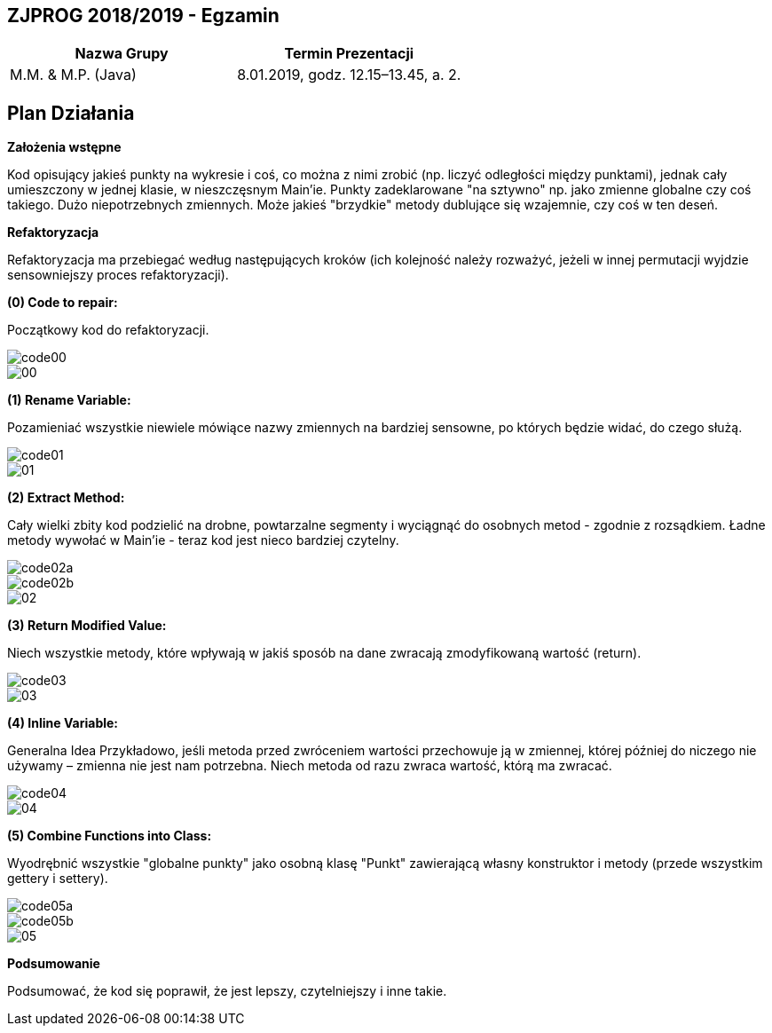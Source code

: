 ## ZJPROG 2018/2019 - Egzamin

[options="header"]
|=========================================================
| Nazwa Grupy        | Termin Prezentacji
| M.M. & M.P. (Java) | 8.01.2019, godz. 12.15–13.45, a. 2.
|=========================================================

## Plan Działania

**Założenia wstępne**

Kod opisujący jakieś punkty na wykresie i coś, co można z nimi zrobić
(np. liczyć odległości między punktami), jednak cały umieszczony w jednej
klasie, w nieszczęsnym Main'ie. Punkty zadeklarowane "na sztywno" np. jako
zmienne globalne czy coś takiego. Dużo niepotrzebnych zmiennych. Może jakieś
"brzydkie" metody dublujące się wzajemnie, czy coś w ten deseń.

**Refaktoryzacja**

Refaktoryzacja ma przebiegać według następujących kroków (ich kolejność należy
rozważyć, jeżeli w innej permutacji wyjdzie sensowniejszy proces refaktoryzacji).

**(0) Code to repair:**

Początkowy kod do refaktoryzacji.

image::images/code/code00.png[]
image::images/lizard/00.png[]

**(1) Rename Variable:**

Pozamieniać wszystkie niewiele mówiące nazwy zmiennych na bardziej sensowne, po
których będzie widać, do czego służą.

image::images/code/code01.png[]
image::images/lizard/01.png[]

**(2) Extract Method:**

Cały wielki zbity kod podzielić na drobne, powtarzalne segmenty i wyciągnąć do
osobnych metod - zgodnie z rozsądkiem. Ładne metody wywołać w Main'ie - teraz
kod jest nieco bardziej czytelny.

image::images/code/code02a.png[]
image::images/code/code02b.png[]
image::images/lizard/02.png[]

**(3) Return Modified Value:**

Niech wszystkie metody, które wpływają w jakiś sposób na dane zwracają
zmodyfikowaną wartość (return).

image::images/code/code03.png[]
image::images/lizard/03.png[]

**(4) Inline Variable:**

Generalna Idea Przykładowo, jeśli metoda przed zwróceniem wartości przechowuje
ją w zmiennej, której później do niczego nie używamy – zmienna nie jest nam
potrzebna. Niech metoda od razu zwraca wartość, którą ma zwracać.

image::images/code/code04.png[]
image::images/lizard/04.png[]

**(5) Combine Functions into Class:**

Wyodrębnić wszystkie "globalne punkty" jako osobną klasę "Punkt" zawierającą
własny konstruktor i metody (przede wszystkim gettery i settery).

image::images/code/code05a.png[]
image::images/code/code05b.png[]
image::images/lizard/05.png[]

**Podsumowanie**

Podsumować, że kod się poprawił, że jest lepszy, czytelniejszy i inne takie.
